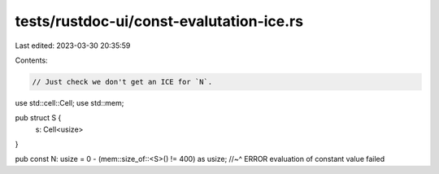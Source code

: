 tests/rustdoc-ui/const-evalutation-ice.rs
=========================================

Last edited: 2023-03-30 20:35:59

Contents:

.. code-block:: rs

    // Just check we don't get an ICE for `N`.

use std::cell::Cell;
use std::mem;

pub struct S {
    s: Cell<usize>
}

pub const N: usize = 0 - (mem::size_of::<S>() != 400) as usize;
//~^ ERROR evaluation of constant value failed


